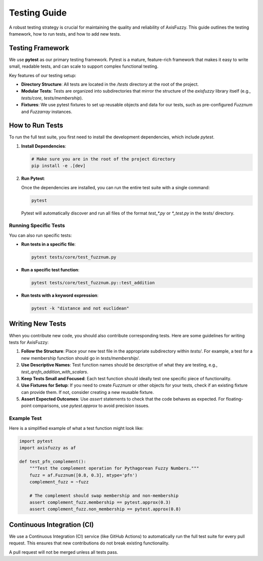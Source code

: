 .. _development_testing_guide:

Testing Guide
=============

A robust testing strategy is crucial for maintaining the quality and reliability of AxisFuzzy. This guide outlines the testing framework, how to run tests, and how to add new tests.

Testing Framework
-----------------

We use **pytest** as our primary testing framework. Pytest is a mature, feature-rich framework that makes it easy to write small, readable tests, and can scale to support complex functional testing.

Key features of our testing setup:

*   **Directory Structure**: All tests are located in the `/tests` directory at the root of the project.
*   **Modular Tests**: Tests are organized into subdirectories that mirror the structure of the `axisfuzzy` library itself (e.g., `tests/core`, `tests/membership`).
*   **Fixtures**: We use pytest fixtures to set up reusable objects and data for our tests, such as pre-configured `Fuzznum` and `Fuzzarray` instances.

How to Run Tests
----------------

To run the full test suite, you first need to install the development dependencies, which include `pytest`.

1.  **Install Dependencies**:

    .. code-block:: bash

       # Make sure you are in the root of the project directory
       pip install -e .[dev]

2.  **Run Pytest**:

    Once the dependencies are installed, you can run the entire test suite with a single command:

    .. code-block:: bash

       pytest

    Pytest will automatically discover and run all files of the format `test_*.py` or `*_test.py` in the `tests/` directory.

Running Specific Tests
~~~~~~~~~~~~~~~~~~~~~~

You can also run specific tests:

*   **Run tests in a specific file**:

    .. code-block:: bash

       pytest tests/core/test_fuzznum.py

*   **Run a specific test function**:

    .. code-block:: bash

       pytest tests/core/test_fuzznum.py::test_addition

*   **Run tests with a keyword expression**:

    .. code-block:: bash

       pytest -k "distance and not euclidean"

Writing New Tests
-----------------

When you contribute new code, you should also contribute corresponding tests. Here are some guidelines for writing tests for AxisFuzzy:

1.  **Follow the Structure**: Place your new test file in the appropriate subdirectory within `tests/`. For example, a test for a new membership function should go in `tests/membership/`.

2.  **Use Descriptive Names**: Test function names should be descriptive of what they are testing, e.g., `test_qrofn_addition_with_scalars`.

3.  **Keep Tests Small and Focused**: Each test function should ideally test one specific piece of functionality.

4.  **Use Fixtures for Setup**: If you need to create `Fuzznum` or other objects for your tests, check if an existing fixture can provide them. If not, consider creating a new reusable fixture.

5.  **Assert Expected Outcomes**: Use `assert` statements to check that the code behaves as expected. For floating-point comparisons, use `pytest.approx` to avoid precision issues.

Example Test
~~~~~~~~~~~~

Here is a simplified example of what a test function might look like:

.. code-block:: python

   import pytest
   import axisfuzzy as af

   def test_pfn_complement():
       """Test the complement operation for Pythagorean Fuzzy Numbers."""
       fuzz = af.Fuzznum([0.8, 0.3], mtype='pfn')
       complement_fuzz = ~fuzz

       # The complement should swap membership and non-membership
       assert complement_fuzz.membership == pytest.approx(0.3)
       assert complement_fuzz.non_membership == pytest.approx(0.8)

Continuous Integration (CI)
---------------------------

We use a Continuous Integration (CI) service (like GitHub Actions) to automatically run the full test suite for every pull request. This ensures that new contributions do not break existing functionality.

A pull request will not be merged unless all tests pass.